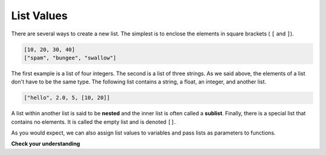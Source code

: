 ..  Copyright (C)  Brad Miller, David Ranum, Jeffrey Elkner, Peter Wentworth, Allen B. Downey, Chris
    Meyers, and Dario Mitchell.  Permission is granted to copy, distribute
    and/or modify this document under the terms of the GNU Free Documentation
    License, Version 1.3 or any later version published by the Free Software
    Foundation; with Invariant Sections being Forward, Prefaces, and
    Contributor List, no Front-Cover Texts, and no Back-Cover Texts.  A copy of
    the license is included in the section entitled "GNU Free Documentation
    License".

.. qnum::
   :prefix: list-2-
   :start: 1

List Values
-----------

There are several ways to create a new list.  The simplest is to enclose the
elements in square brackets ( ``[`` and ``]``).

.. sourcecode:: python
    
    [10, 20, 30, 40]
    ["spam", "bungee", "swallow"]

The first example is a list of four integers. The second is a list of three
strings. As we said above, the elements of a list don't have to be the same type.  The following
list contains a string, a float, an integer, and
another list.

.. sourcecode:: python
    
    ["hello", 2.0, 5, [10, 20]]

A list within another list is said to be **nested** and the inner list is often called a **sublist**.
Finally, there is a special list that contains no elements. It is called the
empty list and is denoted ``[]``.

As you would expect, we can also assign list values to variables and pass lists as parameters to functions.  

.. activecode:: lia
    
    vocabulary = ["iteration", "selection", "control"]
    numbers = [17, 123]
    empty = []
    mixedlist = ["hello", 2.0, 5*2, [10, 20]]

    print(numbers)
    print(mixedlist)
    newlist = [ numbers, vocabulary ]
    print(newlist)

.. _accessing-elements:

**Check your understanding**

.. mchoice:: mc9a
   :answer_a: False
   :answer_b: True
   :correct: a
   :feedback_a: Yes, unlike strings, lists can consist of any type of Python data.
   :feedback_b: Lists are heterogeneous, meaning they can have different types of data.

   A list can contain only integer items.

.. index:: list index, index, list traversal

